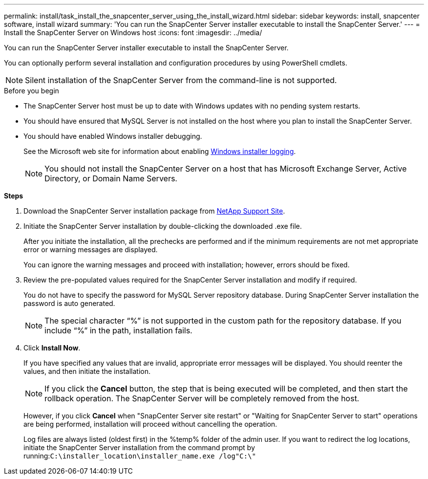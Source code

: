 ---
permalink: install/task_install_the_snapcenter_server_using_the_install_wizard.html
sidebar: sidebar
keywords: install, snapcenter software, install wizard
summary: 'You can run the SnapCenter Server installer executable to install the SnapCenter Server.'
---
= Install the SnapCenter Server on Windows host
:icons: font
:imagesdir: ../media/

[.lead]
You can run the SnapCenter Server installer executable to install the SnapCenter Server.

You can optionally perform several installation and configuration procedures by using PowerShell cmdlets.

NOTE: Silent installation of the SnapCenter Server from the command-line is not supported.

.Before you begin

* The SnapCenter Server host must be up to date with Windows updates with no pending system restarts.
* You should have ensured that MySQL Server is not installed on the host where you plan to install the SnapCenter Server.
* You should have enabled Windows installer debugging.
+
See the Microsoft web site for information about enabling https://support.microsoft.com/kb/223300[Windows installer logging^].
+
NOTE: You should not install the SnapCenter Server on a host that has Microsoft Exchange Server, Active Directory, or Domain Name Servers.

*Steps*

. Download the SnapCenter Server installation package from https://mysupport.netapp.com/site/products/all/details/snapcenter/downloads-tab[NetApp Support Site^].
. Initiate the SnapCenter Server installation by double-clicking the downloaded .exe file.
+
After you initiate the installation, all the prechecks are performed and if the minimum requirements are not met appropriate error or warning messages are displayed.
+
You can ignore the warning messages and proceed with installation; however, errors should be fixed.

. Review the pre-populated values required for the SnapCenter Server installation and modify if required.
+
You do not have to specify the password for MySQL Server repository database. During SnapCenter Server installation the password is auto generated.
+
NOTE: The special character "`%`" is not supported in the custom path for the repository database. If you include "`%`" in the path, installation fails.

. Click *Install Now*.
+
If you have specified any values that are invalid, appropriate error messages will be displayed. You should reenter the values, and then initiate the installation.
+
NOTE: If you click the *Cancel* button, the step that is being executed will be completed, and then start the rollback operation. The SnapCenter Server will be completely removed from the host.

+
However, if you click *Cancel* when "SnapCenter Server site restart" or "Waiting for SnapCenter Server to start" operations are being performed, installation will proceed without cancelling the operation.
+
Log files are always listed (oldest first) in the %temp% folder of the admin user. If you want to redirect the log locations, initiate the SnapCenter Server installation from the command prompt by running:``C:\installer_location\installer_name.exe /log"C:\"``
